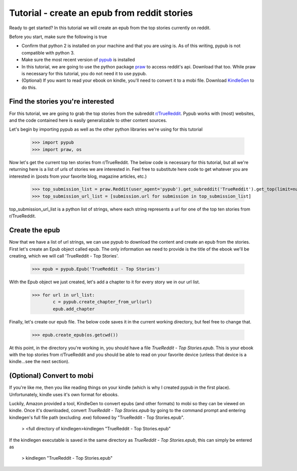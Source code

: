 Tutorial - create an epub from reddit stories
**********

Ready to get started? In this tutorial we will create an epub from the top stories currently on reddit.

Before you start, make sure the following is true

- Confirm that python 2 is installed on your machine and that you are using is. As of this writing, pypub is not compatible with python 3.
- Make sure the most recent version of `pypub <http://pypub.readthedocs.io/en/latest/pypub.html#installation>`_ is installed
- In this tutorial, we are going to use the python package `praw <https://praw.readthedocs.io/en/stable/#installation>`_ to access reddit's api. Download that too. While praw is necessary for this tutorial, you do not need it to use pypub.
- (Optional) If you want to read your ebook on kindle, you'll need to convert it to a mobi file. Download `KindleGen <http://www.amazon.com/gp/feature.html?docId=1000765211>`_ to do this.

****************
Find the stories you're interested
****************
For this tutorial, we are going to grab the top stories from the subreddit `r/TrueReddit <http://reddit.com/r/TrueReddit/>`_. Pypub works with (most) websites, and the code contained here is easily generalizable to other content sources.

Let's begin by importing pypub as well as the other python libraries we're using for this tutorial

    >>> import pypub
    >>> import praw, os

Now let's get the current top ten stories from r/TrueReddit. The below code is necessary for this tutorial, but all we're returning here is a list of urls of stories we are interested in. Feel free to substitute here code to get whatever you are interested in (posts from your favorite blog, magazine articles, etc.)

    >>> top_submission_list = praw.Reddit(user_agent='pypub').get_subreddit('TrueReddit').get_top(limit=number_of_stories)
    >>> top_submission_url_list = [submission.url for submission in top_submission_list]

top_submission_url_list is a python list of strings, where each string represents a url for one of the top ten stories from r/TrueReddit.

****************
Create the epub
****************
Now that we have a list of url strings, we can use pypub to download the content and create an epub from the stories. First let's create an Epub object called epub. The only information we need to provide is the title of the ebook we'll be creating, which we will call 'TrueReddit - Top Stories'.
    
    >>> epub = pypub.Epub('TrueReddit - Top Stories')

With the Epub object we just created, let's add a chapter to it for every story we in our url list.

    >>> for url in url_list:
            c = pypub.create_chapter_from_url(url)
            epub.add_chapter
   
Finally, let's create our epub file. The below code saves it in the current working directory, but feel free to change that.

    >>> epub.create_epub(os.getcwd())

At this point, in the directory you're working in, you should have a file *TrueReddit - Top Stories.epub*. This is your ebook with the top stories from r/TrueReddit and you should be able to read on your favorite device (unless that device is a kindle...see the next section).

****************
(Optional) Convert to mobi
****************
If you're like me, then you like reading things on your kindle (which is why I created pypub in the first place). Unfortunately, kindle uses it's own format for ebooks.

Luckily, Amazon provided a tool, KindleGen to convert epubs (and other formats) to mobi so they can be viewed on kindle. Once it's downloaded, convert *TrueReddit - Top Stories.epub* by going to the command prompt and entering kindlegen's full file path (excluding .exe) followed by "TrueReddit - Top Stories.epub".

    > <full directory of kindlegen>kindlegen "TrueReddit - Top Stories.epub"
    
If the kindlegen executable is saved in the same directory as *TrueReddit - Top Stories.epub*, this can simply be entered as

    > kindlegen "TrueReddit - Top Stories.epub"




